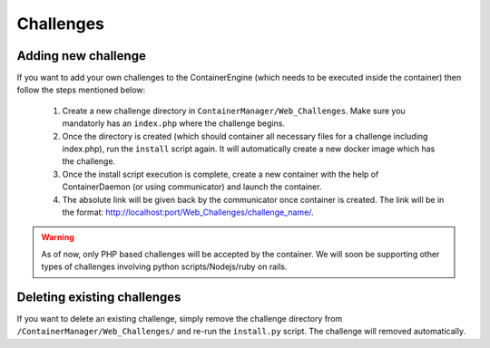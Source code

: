 Challenges
==========


Adding new challenge
--------------------

If you want to add your own challenges to the ContainerEngine (which needs to be executed inside the container) then follow the steps mentioned below:

    #. Create a new challenge directory in ``ContainerManager/Web_Challenges``. Make sure you mandatorly has an ``index.php`` where the challenge begins.
    
    #. Once the directory is created (which should container all necessary files for a challenge including index.php), run the ``install`` script again. It will automatically create a new docker image which has the challenge.
    
    #. Once the install script execution is complete, create a new container with the help of ContainerDaemon (or using communicator) and launch the container.
    
    #. The absolute link will be given back by the communicator once container is created. The link will be in the format: `<http://localhost:port/Web_Challenges/challenge_name/>`_.

.. warning::
    As of now, only PHP based challenges will be accepted by the container. We will soon be supporting other types of challenges involving python scripts/Nodejs/ruby on rails.


Deleting existing challenges
----------------------------

If you want to delete an existing challenge, simply remove the challenge directory from ``/ContainerManager/Web_Challenges/`` and re-run the ``install.py`` script. The challenge will removed automatically.
